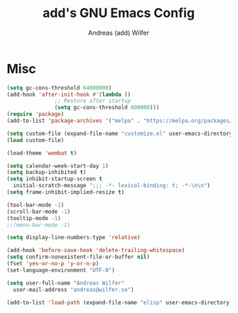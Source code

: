 #+TITLE: add's GNU Emacs Config
#+AUTHOR: Andreas (add) Wilfer
#+DESCRIPTION: Andreas personal emacs config.
#+STARTUP: showeverything
#+OPTIONS: toc:2

* Misc
#+BEGIN_SRC emacs-lisp
  (setq gc-cons-threshold 64000000)
  (add-hook 'after-init-hook #'(lambda ()
				 ;; Restore after startup
				 (setq gc-cons-threshold 800000)))
  (require 'package)
  (add-to-list 'package-archives '("melpa" . "https://melpa.org/packages/"))

  (setq custom-file (expand-file-name "customize.el" user-emacs-directory))
  (load custom-file)

  (load-theme 'wombat t)

  (setq calendar-week-start-day 1)
  (setq backup-inhibited t)
  (setq inhibit-startup-screen t
	initial-scratch-message ";;; -*- lexical-binding: t; -*-\n\n")
  (setq frame-inhibit-implied-resize t)

  (tool-bar-mode -1)
  (scroll-bar-mode -1)
  (tooltip-mode -1)
  ;;(menu-bar-mode -1)

  (setq display-line-numbers-type 'relative)

  (add-hook 'before-save-hook 'delete-trailing-whitespace)
  (setq confirm-nonexistent-file-or-buffer nil)
  (fset 'yes-or-no-p 'y-or-n-p)
  (set-language-environment "UTF-8")

  (setq user-full-name "Andreas Wilfer"
	user-mail-address "andreas@wilfer.se")

  (add-to-list 'load-path (expand-file-name "elisp" user-emacs-directory))
#+END_SRC

